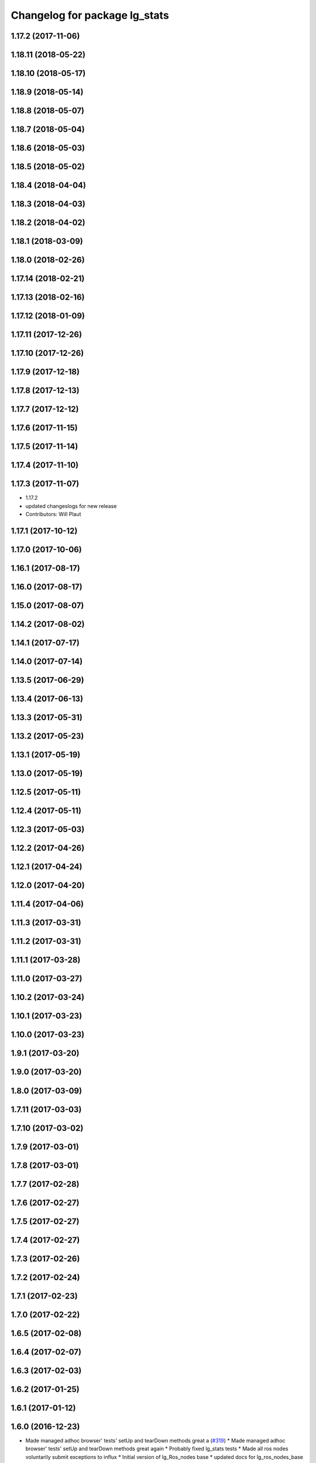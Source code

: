 ^^^^^^^^^^^^^^^^^^^^^^^^^^^^^^
Changelog for package lg_stats
^^^^^^^^^^^^^^^^^^^^^^^^^^^^^^

1.17.2 (2017-11-06)
-------------------

1.18.11 (2018-05-22)
--------------------

1.18.10 (2018-05-17)
--------------------

1.18.9 (2018-05-14)
-------------------

1.18.8 (2018-05-07)
-------------------

1.18.7 (2018-05-04)
-------------------

1.18.6 (2018-05-03)
-------------------

1.18.5 (2018-05-02)
-------------------

1.18.4 (2018-04-04)
-------------------

1.18.3 (2018-04-03)
-------------------

1.18.2 (2018-04-02)
-------------------

1.18.1 (2018-03-09)
-------------------

1.18.0 (2018-02-26)
-------------------

1.17.14 (2018-02-21)
--------------------

1.17.13 (2018-02-16)
--------------------

1.17.12 (2018-01-09)
--------------------

1.17.11 (2017-12-26)
--------------------

1.17.10 (2017-12-26)
--------------------

1.17.9 (2017-12-18)
-------------------

1.17.8 (2017-12-13)
-------------------

1.17.7 (2017-12-12)
-------------------

1.17.6 (2017-11-15)
-------------------

1.17.5 (2017-11-14)
-------------------

1.17.4 (2017-11-10)
-------------------

1.17.3 (2017-11-07)
-------------------
* 1.17.2
* updated changeslogs for new release
* Contributors: Will Plaut

1.17.1 (2017-10-12)
-------------------

1.17.0 (2017-10-06)
-------------------

1.16.1 (2017-08-17)
-------------------

1.16.0 (2017-08-17)
-------------------

1.15.0 (2017-08-07)
-------------------

1.14.2 (2017-08-02)
-------------------

1.14.1 (2017-07-17)
-------------------

1.14.0 (2017-07-14)
-------------------

1.13.5 (2017-06-29)
-------------------

1.13.4 (2017-06-13)
-------------------

1.13.3 (2017-05-31)
-------------------

1.13.2 (2017-05-23)
-------------------

1.13.1 (2017-05-19)
-------------------

1.13.0 (2017-05-19)
-------------------

1.12.5 (2017-05-11)
-------------------

1.12.4 (2017-05-11)
-------------------

1.12.3 (2017-05-03)
-------------------

1.12.2 (2017-04-26)
-------------------

1.12.1 (2017-04-24)
-------------------

1.12.0 (2017-04-20)
-------------------

1.11.4 (2017-04-06)
-------------------

1.11.3 (2017-03-31)
-------------------

1.11.2 (2017-03-31)
-------------------

1.11.1 (2017-03-28)
-------------------

1.11.0 (2017-03-27)
-------------------

1.10.2 (2017-03-24)
-------------------

1.10.1 (2017-03-23)
-------------------

1.10.0 (2017-03-23)
-------------------

1.9.1 (2017-03-20)
------------------

1.9.0 (2017-03-20)
------------------

1.8.0 (2017-03-09)
------------------

1.7.11 (2017-03-03)
-------------------

1.7.10 (2017-03-02)
-------------------

1.7.9 (2017-03-01)
------------------

1.7.8 (2017-03-01)
------------------

1.7.7 (2017-02-28)
------------------

1.7.6 (2017-02-27)
------------------

1.7.5 (2017-02-27)
------------------

1.7.4 (2017-02-27)
------------------

1.7.3 (2017-02-26)
------------------

1.7.2 (2017-02-24)
------------------

1.7.1 (2017-02-23)
------------------

1.7.0 (2017-02-22)
------------------

1.6.5 (2017-02-08)
------------------

1.6.4 (2017-02-07)
------------------

1.6.3 (2017-02-03)
------------------

1.6.2 (2017-01-25)
------------------

1.6.1 (2017-01-12)
------------------

1.6.0 (2016-12-23)
------------------
* Made managed adhoc browser' tests' setUp and tearDown methods great a (`#319 <https://github.com/endpointcorp/lg_ros_nodes/issues/319>`_)
  * Made managed adhoc browser' tests' setUp and tearDown methods great again
  * Probably fixed lg_stats tests
  * Made all ros nodes voluntarily submit exceptions to influx
  * Initial version of lg_Ros_nodes base
  * updated docs for lg_ros_nodes_base
  * Ping CI
  * Ping CI
  * Proper name for dockerfile
  * Dont clean up stuff - jenkins will do it
  * Wait 2 secs to turn into active
  * Made changes to lg_activity tests to be less load susceptible
  * Poll tracker until becomes inactive
  * Another try to poll activity status
  * Even more tests refactoring
  * Remove unnecessary asserts
  * Let's just not
  * Increase message emission grace time
  * Removed even more unncecessary asserts
  * Fix wrong var during exception handling
  * Possible breakage fix
* Contributors: Wojciech Ziniewicz

1.5.26 (2016-12-21)
-------------------
* Disabled tests temporarily
* Contributors: Wojciech Ziniewicz

1.5.25 (2016-12-14)
-------------------
* Added influx respawn influx handlers
* Contributors: Wojciech Ziniewicz

1.5.24 (2016-11-30)
-------------------

1.5.23 (2016-11-30)
-------------------

1.5.22 (2016-11-21)
-------------------

1.5.21 (2016-11-17)
-------------------
* Renamed duration to span as it's reserved name in influxdb
* Contributors: Wojciech Ziniewicz

1.5.20 (2016-11-17)
-------------------
* Added explicit duration to lg_stats
* Contributors: Wojciech Ziniewicz

1.5.19 (2016-11-16)
-------------------
* Issue/end point corp/lg chef`#1031 <https://github.com/EndPointCorp/lg_ros_nodes/issues/1031>`_ (`#317 <https://github.com/EndPointCorp/lg_ros_nodes/issues/317>`_)
  * Use method for evaluation of active sources
  * Added new strategy for counting sessions
  * pinging PR build
* Contributors: Wojciech Ziniewicz

1.5.18 (2016-11-14)
-------------------

1.5.17 (2016-11-11)
-------------------

1.5.16 (2016-11-07)
-------------------

1.5.15 (2016-11-04)
-------------------

1.5.14 (2016-11-04)
-------------------

1.5.13 (2016-11-04)
-------------------

1.5.12 (2016-11-03)
-------------------

1.5.11 (2016-11-03)
-------------------

1.5.10 (2016-10-31)
-------------------

1.5.9 (2016-10-28)
------------------

1.5.8 (2016-10-27)
------------------

1.5.7 (2016-10-27)
------------------

1.5.6 (2016-10-26)
------------------

1.5.5 (2016-10-26)
------------------

1.5.4 (2016-10-25)
------------------

1.5.3 (2016-10-25)
------------------

1.5.2 (2016-10-19)
------------------

1.5.1 (2016-10-19)
------------------

1.5.0 (2016-10-19)
------------------

1.4.19 (2016-10-18)
-------------------

1.4.18 (2016-10-17)
-------------------

1.4.17 (2016-10-13)
-------------------

1.4.16 (2016-10-13)
-------------------

1.4.15 (2016-10-13)
-------------------

1.4.14 (2016-10-11)
-------------------

1.4.13 (2016-10-10)
-------------------

1.4.12 (2016-10-07)
-------------------

1.4.11 (2016-10-06)
-------------------

1.4.10 (2016-10-06)
-------------------

1.4.9 (2016-10-04)
------------------

1.4.8 (2016-10-03)
------------------

1.4.7 (2016-10-03)
------------------
* More changelogs
* Generated changelog
* Contributors: Wojciech Ziniewicz

* Generated changelog
* Contributors: Wojciech Ziniewicz

1.4.6 (2016-09-28)
------------------

1.4.5 (2016-09-21)
------------------

1.4.4 (2016-09-21)
------------------

1.4.3 (2016-09-12)
------------------

1.4.2 (2016-09-12)
------------------

1.4.1 (2016-09-12)
------------------

1.4.0 (2016-09-06)
------------------

1.3.31 (2016-09-01)
-------------------

1.3.30 (2016-08-31)
-------------------

1.3.29 (2016-08-31)
-------------------
* synced broken changelogs
* Contributors: Wojciech Ziniewicz

1.3.28 (2016-08-26)
-------------------

1.3.27 (2016-08-23)
-------------------

1.3.26 (2016-08-15)
-------------------

1.3.25 (2016-08-12)
-------------------

1.3.24 (2016-08-12)
-------------------

1.3.23 (2016-08-09)
-------------------

1.3.22 (2016-08-09)
-------------------
* generating changelogs to satisfy jenkins lg_ros_nodes_deb_builds_master, touch: `#113 <https://github.com/EndPointCorp/lg_ros_nodes/issues/113>`_
* Contributors: Zdenek Maxa

1.3.21 (2016-08-03)
-------------------

1.3.20 (2016-07-29)
-------------------

1.3.19 (2016-07-29)
-------------------

1.3.18 (2016-07-28)
-------------------

1.3.17 (2016-07-27)
-------------------

1.3.16 (2016-07-26)
-------------------

1.3.15 (2016-07-26)
-------------------

1.3.14 (2016-07-25)
-------------------

1.3.13 (2016-07-21)
-------------------

1.3.12 (2016-07-19)
-------------------

1.3.11 (2016-07-15)
-------------------

1.3.10 (2016-07-13)
-------------------

1.3.9 (2016-07-08)
------------------

1.3.8 (2016-07-06)
------------------

1.3.7 (2016-07-05)
------------------

1.3.6 (2016-07-01)
------------------

1.3.5 (2016-07-01)
------------------

1.3.4 (2016-07-01)
------------------

1.3.3 (2016-06-30)
------------------
* lg_stats and lg_attract_loop amendments (`#246 <https://github.com/EndPointCorp/lg_ros_nodes/issues/246>`_)
  * Made lg_stats and lg_attract_loop verbosity great again. Added default action to lg_attract_loop to make it decent again
  * Planet default
  * URL override for touchscreen
  * Pep8ized tests
* Contributors: Wojciech Ziniewicz

1.3.2 (2016-06-29)
------------------
* Fixed debug in lg_stats
* Contributors: Wojciech Ziniewicz

1.3.1 (2016-06-28)
------------------

1.3.0 (2016-06-25)
------------------

1.2.14 (2016-06-10)
-------------------

1.2.13 (2016-06-10)
-------------------

1.2.12 (2016-06-07)
-------------------
* Issue/226 float value lg stats (`#228 <https://github.com/EndPointCorp/lg_ros_nodes/issues/228>`_)
  * lg_stats development
  - added metadata to Event message type
  - added value to all influx measurements
  - made resubmission thread use value of 0.5
  * Fixing tests for lg_stats
  * Pep8'd
* Contributors: Wojciech Ziniewicz

1.2.11 (2016-06-02)
-------------------

1.2.10 (2016-05-20)
-------------------
* Fixed a typo for unknown strategies in meat.py of lg_stats (`#216 <https://github.com/endpointcorp/lg_ros_nodes/issues/216>`_)
* Contributors: Wojciech Ziniewicz

1.2.9 (2016-05-20)
------------------
* Fixed a typo for unknown strategies in meat.py of lg_stats (`#216 <https://github.com/EndPointCorp/lg_ros_nodes/issues/216>`_)
* Contributors: Wojciech Ziniewicz

1.2.8 (2016-05-19)
------------------
* remove write_log_to_file imports
* change msg_type to message type
* re-enable (again\!) lg_stats tests, touch: `#126 <https://github.com/endpointcorp/lg_ros_nodes/issues/126>`_
* Contributors: Jacob Minshall, Zdenek Maxa

1.2.7 (2016-05-17)
------------------
* mask the influxdb lib dependency, touch: `#126 <https://github.com/endpointcorp/lg_ros_nodes/issues/126>`_
* fixed lg_stats tests, touch: `#126 <https://github.com/endpointcorp/lg_ros_nodes/issues/126>`_
* Contributors: Zdenek Maxa

1.2.6 (2016-05-16)
------------------

1.2.5 (2016-05-12)
------------------
* hide stats tests for now
* Contributors: Jacob Minshall

1.2.4 (2016-05-10)
------------------
* UBL - CI ping
* Replaced nanotime with more rospy'ish nanotime getter. Moved influxdb import to constructor of InfluxDirect
* Contributors: Wojciech Ziniewicz

1.2.3 (2016-05-06)
------------------
* Generated changelogs
* 1.2.2
* Added count_nonzero strategy for `#208 <https://github.com/EndPointCorp/lg_ros_nodes/issues/208>`_
* Contributors: Wojciech Ziniewicz

1.2.1 (2016-05-03)
------------------
* Disable tests for lg_stats
  Missing influxdb libraries.
  The builds must go on.
* Contributors: Matt Vollrath

1.2.0 (2016-04-29)
------------------

1.1.50 (2016-04-27)
-------------------
* fix up logging
  Move some logerrs to log{warn,info} depending on the information being
  logged. Also s/rospy.logerror/rospy.logerr/
* Contributors: Jacob Minshall

1.1.49 (2016-04-26)
-------------------
* PEP8
* Fixed a typo
* Lowered verbosity of lg_stats
* Fixed tests:
  - renamed files to reflect new functionality (new strategies) - tests
  coverage is missing for non-default ones
  - amended some code I wrongly added to meat
  - pep8'ized code
* Fixed tests for `#126 <https://github.com/EndPointCorp/lg_ros_nodes/issues/126>`_
* Merge branch 'development' of github.com:EndPointCorp/lg_ros_nodes into development
* If value is float - submit it as float `#126 <https://github.com/EndPointCorp/lg_ros_nodes/issues/126>`_
* lg_stats part 2
  - re-thinked activity sources parsing - lg_activity tests need to be
  written to make sure its not broken
  - moved count and average processors to background tasks like
  resubmitters - good idea by @zdenekmaxa
  - added `measurement` message field and moved attribute mapping so that
  ROS topic are independent from measurment names
* lg_stats strategies and activity sources:
  - added support for nested slots value extraction
  - refactored lg_activity to use shared helper for the above
  - removed cruft for strategies - replaced with proper strategies
  - added support for count and average
  - didnt test it yet - havent amended tests to resemble new functionality
  yet
* Minor formatting hanges
* Contributors: Wojciech Ziniewicz

1.1.48 (2016-04-20)
-------------------
* influxdb dependency, touch: `#126 <https://github.com/EndPointCorp/lg_ros_nodes/issues/126>`_
* Contributors: Zdenek Maxa

1.1.47 (2016-04-15)
-------------------

1.1.46 (2016-04-15)
-------------------
* fix up changelogs
* Contributors: Jacob Minshall

1.1.45 (2016-04-14)
-------------------

1.1.44 (2016-04-14)
-------------------

1.1.43 (2016-04-14 14:29)
-------------------------

1.1.42 (2016-04-14 14:12)
-------------------------

1.1.41 (2016-04-13)
-------------------
* Fixed version of lg_Stats
* fixed lg_stats resubmission bug 2, touch: `#126 <https://github.com/EndPointCorp/lg_ros_nodes/issues/126>`_
* fixed lg_stats resubmission bug, touch: `#126 <https://github.com/EndPointCorp/lg_ros_nodes/issues/126>`_
* fix quotes in the test, touch: `#126 <https://github.com/EndPointCorp/lg_ros_nodes/issues/126>`_
* fixing quotes, touch: `#126 <https://github.com/EndPointCorp/lg_ros_nodes/issues/126>`_
* minor, touch: `#126 <https://github.com/EndPointCorp/lg_ros_nodes/issues/126>`_
* added timestamps to influx messages, touch: `#126 <https://github.com/EndPointCorp/lg_ros_nodes/issues/126>`_,`#181 <https://github.com/EndPointCorp/lg_ros_nodes/issues/181>`_
* minor, touch: `#126 <https://github.com/EndPointCorp/lg_ros_nodes/issues/126>`_
* minor, touch: `#126 <https://github.com/EndPointCorp/lg_ros_nodes/issues/126>`_
* thread worker rewritten to be offline testeable, online, offline tests separated, touch: `#126 <https://github.com/EndPointCorp/lg_ros_nodes/issues/126>`_
* resubmision thread, so far w/o tests, touch: `#126 <https://github.com/EndPointCorp/lg_ros_nodes/issues/126>`_
* covered source ros topics reviewed, satisfied lint, added real director scene msg test, touch: `#126 <https://github.com/EndPointCorp/lg_ros_nodes/issues/126>`_
* bunch of other test cases added (slots, empty message, etc), touch: `#126 <https://github.com/EndPointCorp/lg_ros_nodes/issues/126>`_
* testing submitters, touch: `#126 <https://github.com/EndPointCorp/lg_ros_nodes/issues/126>`_
* mock submitter for the tests, touch: `#126 <https://github.com/EndPointCorp/lg_ros_nodes/issues/126>`_
* submit every message, non-empty messages checks (incl. slots), touch: `#126 <https://github.com/EndPointCorp/lg_ros_nodes/issues/126>`_
* started behaviour changes, tests fixed, touch: `#126 <https://github.com/EndPointCorp/lg_ros_nodes/issues/126>`_
* implemented subslot, touch: `#126 <https://github.com/EndPointCorp/lg_ros_nodes/issues/126>`_
* introduced message slot 2, touch: `#126 <https://github.com/EndPointCorp/lg_ros_nodes/issues/126>`_
* introduced message slot, touch: `#126 <https://github.com/EndPointCorp/lg_ros_nodes/issues/126>`_
* debugging influx submission condition, touch: `#126 <https://github.com/EndPointCorp/lg_ros_nodes/issues/126>`_
* external dependency masked, debug statements added, touch: `#126 <https://github.com/EndPointCorp/lg_ros_nodes/issues/126>`_
* telegraf submission via socket, touch: `#126 <https://github.com/EndPointCorp/lg_ros_nodes/issues/126>`_
* refactored direct client influxdb connection, touch: `#126 <https://github.com/EndPointCorp/lg_ros_nodes/issues/126>`_
* satisfying pep8, no default influxdb submission from tests, touch: `#126 <https://github.com/EndPointCorp/lg_ros_nodes/issues/126>`_
* submission into influxdb implemented, touch: `#126 <https://github.com/EndPointCorp/lg_ros_nodes/issues/126>`_
  -using library recommended on influxdb.com
  -tests adjusted accoringly - two versions of ros test/roslaunch file with
  influxdb instance and without it - need to later find out how to
  mock influxdb better
  -removed hostname - will be part of static telegraf attributes
  -merely first pass of the InfluxDB tags - will be a subject of later evolution
* added basic, mocked, Processor class unittests, touch: `#126 <https://github.com/EndPointCorp/lg_ros_nodes/issues/126>`_
* time resolution period test implemented, touch: `#126 <https://github.com/EndPointCorp/lg_ros_nodes/issues/126>`_
* current tests refactored, code reused, shortened, touch: `#126 <https://github.com/EndPointCorp/lg_ros_nodes/issues/126>`_
* added json string field, output message renamed, touch: `#126 <https://github.com/EndPointCorp/lg_ros_nodes/issues/126>`_
* implemented time resolution and delayed message processing, Processor refactoring touch: `#126 <https://github.com/EndPointCorp/lg_ros_nodes/issues/126>`_
* more complex stats output message, touch: `#126 <https://github.com/EndPointCorp/lg_ros_nodes/issues/126>`_
* source topic /activity/active handled, touch: `#126 <https://github.com/EndPointCorp/lg_ros_nodes/issues/126>`_
* other topics handled, tests added, before tests refactoring now, touch: `#126 <https://github.com/EndPointCorp/lg_ros_nodes/issues/126>`_
* dynamic source configuration done, touch: `#126 <https://github.com/EndPointCorp/lg_ros_nodes/issues/126>`_
* first message listener - reaction done, tests working reliably, touch: `#126 <https://github.com/EndPointCorp/lg_ros_nodes/issues/126>`_
* debugging occasional failure due to topic message not delivered, still in vain, touch: `#126 <https://github.com/EndPointCorp/lg_ros_nodes/issues/126>`_
* stats, /director/scene topic handled, touch: `#126 <https://github.com/EndPointCorp/lg_ros_nodes/issues/126>`_
  -checked against /lg_stats/debug topic
* initial work on `#126 <https://github.com/EndPointCorp/lg_ros_nodes/issues/126>`_, touch: `#126 <https://github.com/EndPointCorp/lg_ros_nodes/issues/126>`_
  -ros nodes implementation files skeleton
  -testing aux files
  -compiles, test runs fine individually as well as within the test suite
* Contributors: Zdenek Maxa

1.1.40 (2016-03-23)
-------------------

1.1.39 (2016-03-16)
-------------------

1.1.38 (2016-03-09)
-------------------

1.1.37 (2016-03-04)
-------------------

1.1.36 (2016-02-17)
-------------------

1.1.35 (2016-02-05 12:02)
-------------------------

1.1.34 (2016-02-05 09:57)
-------------------------

1.1.33 (2016-02-04)
-------------------

1.1.32 (2016-01-28)
-------------------

1.1.31 (2016-01-20)
-------------------

1.1.30 (2016-01-11)
-------------------

1.1.29 (2016-01-04)
-------------------

1.1.28 (2015-12-10)
-------------------

1.1.27 (2015-11-25 11:44)
-------------------------

1.1.26 (2015-11-25 11:20)
-------------------------

1.1.25 (2015-11-17)
-------------------

1.1.24 (2015-11-16)
-------------------

1.1.23 (2015-11-13)
-------------------

1.1.22 (2015-11-05)
-------------------

1.1.21 (2015-10-22)
-------------------

1.1.19 (2015-10-20 21:30)
-------------------------

1.1.18 (2015-10-20 13:40)
-------------------------

1.1.17 (2015-10-16)
-------------------

1.1.16 (2015-10-11)
-------------------

1.1.15 (2015-10-10)
-------------------

1.1.14 (2015-10-08 17:02)
-------------------------

1.1.13 (2015-10-08 14:35)
-------------------------

1.1.12 (2015-10-07)
-------------------

1.1.11 (2015-10-06)
-------------------

1.1.10 (2015-10-05)
-------------------

1.1.9 (2015-09-25 20:51)
------------------------

1.1.8 (2015-09-25 09:13)
------------------------

1.1.7 (2015-09-24 13:57)
------------------------

1.1.6 (2015-09-24 02:12)
------------------------

1.1.5 (2015-09-23 21:09)
------------------------

1.1.4 (2015-09-23 20:33)
------------------------

1.1.3 (2015-09-22 14:18)
------------------------

1.1.2 (2015-09-22 12:01)
------------------------

1.1.1 (2015-09-18)
------------------

1.1.0 (2015-09-17)
------------------

1.0.9 (2015-09-09)
------------------

1.0.8 (2015-08-12 18:01)
------------------------

1.0.7 (2015-08-12 14:05)
------------------------

1.0.5 (2015-08-03)
------------------

1.0.4 (2015-07-31)
------------------

1.0.3 (2015-07-29 19:30)
------------------------

1.0.2 (2015-07-29 13:05)
------------------------

1.0.1 (2015-07-29 08:17)
------------------------

0.0.7 (2015-07-28 19:11)
------------------------

0.0.6 (2015-07-28 18:46)
------------------------

0.0.5 (2015-07-27 18:58)
------------------------

0.0.4 (2015-07-27 15:11)
------------------------

0.0.3 (2015-07-21 18:14)
------------------------

0.0.2 (2015-07-21 17:11)
------------------------
